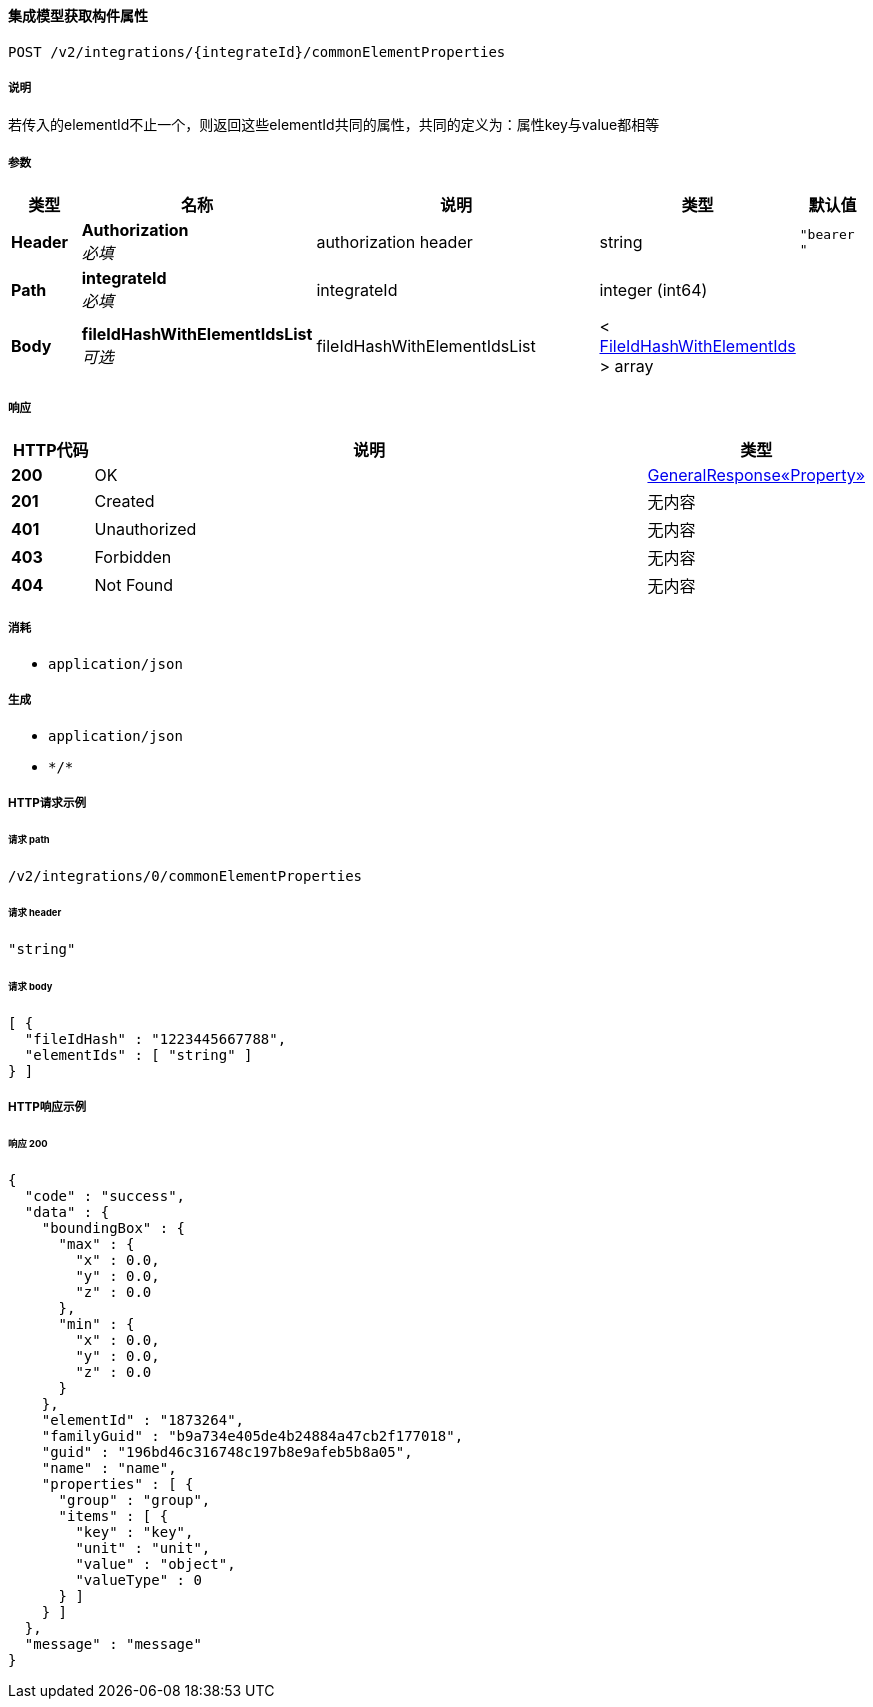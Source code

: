 
[[_getcommonelementpropertiesusingpost]]
==== 集成模型获取构件属性
....
POST /v2/integrations/{integrateId}/commonElementProperties
....


===== 说明
若传入的elementId不止一个，则返回这些elementId共同的属性，共同的定义为：属性key与value都相等


===== 参数

[options="header", cols=".^2a,.^3a,.^9a,.^4a,.^2a"]
|===
|类型|名称|说明|类型|默认值
|**Header**|**Authorization** +
__必填__|authorization header|string|`"bearer "`
|**Path**|**integrateId** +
__必填__|integrateId|integer (int64)|
|**Body**|**fileIdHashWithElementIdsList** +
__可选__|fileIdHashWithElementIdsList|< <<_fileidhashwithelementids,FileIdHashWithElementIds>> > array|
|===


===== 响应

[options="header", cols=".^2a,.^14a,.^4a"]
|===
|HTTP代码|说明|类型
|**200**|OK|<<_08e1ee5da8e2842ff5d107bea11e5a90,GeneralResponse«Property»>>
|**201**|Created|无内容
|**401**|Unauthorized|无内容
|**403**|Forbidden|无内容
|**404**|Not Found|无内容
|===


===== 消耗

* `application/json`


===== 生成

* `application/json`
* `\*/*`


===== HTTP请求示例

====== 请求 path
----
/v2/integrations/0/commonElementProperties
----


====== 请求 header
[source,json]
----
"string"
----


====== 请求 body
[source,json]
----
[ {
  "fileIdHash" : "1223445667788",
  "elementIds" : [ "string" ]
} ]
----


===== HTTP响应示例

====== 响应 200
[source,json]
----
{
  "code" : "success",
  "data" : {
    "boundingBox" : {
      "max" : {
        "x" : 0.0,
        "y" : 0.0,
        "z" : 0.0
      },
      "min" : {
        "x" : 0.0,
        "y" : 0.0,
        "z" : 0.0
      }
    },
    "elementId" : "1873264",
    "familyGuid" : "b9a734e405de4b24884a47cb2f177018",
    "guid" : "196bd46c316748c197b8e9afeb5b8a05",
    "name" : "name",
    "properties" : [ {
      "group" : "group",
      "items" : [ {
        "key" : "key",
        "unit" : "unit",
        "value" : "object",
        "valueType" : 0
      } ]
    } ]
  },
  "message" : "message"
}
----



